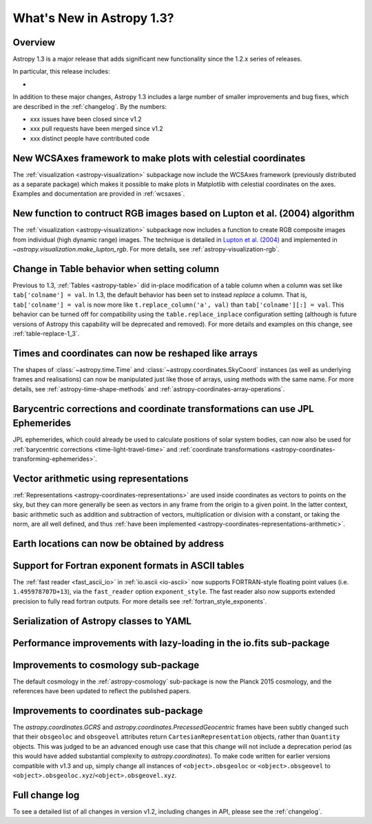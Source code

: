 .. doctest-skip-all

.. _whatsnew-1.3:

==========================
What's New in Astropy 1.3?
==========================

Overview
--------

Astropy 1.3 is a major release that adds significant new functionality since
the 1.2.x series of releases.

In particular, this release includes:

*

In addition to these major changes, Astropy 1.3 includes a large number of
smaller improvements and bug fixes, which are described in the
:ref:`changelog`. By the numbers:

* xxx issues have been closed since v1.2
* xxx pull requests have been merged since v1.2
* xxx distinct people have contributed code

New WCSAxes framework to make plots with celestial coordinates
--------------------------------------------------------------

The :ref:`visualization <astropy-visualization>` subpackage now include the
WCSAxes framework (previously distributed as a separate package) which makes it
possible to make plots in Matplotlib with celestial coordinates on the axes.
Examples and documentation are provided in :ref:`wcsaxes`.

.. plot::
   :context: reset
   :align: center

    import matplotlib.pyplot as plt

    from astropy.wcs import WCS
    from astropy.io import fits
    from astropy.utils.data import get_pkg_data_filename

    filename = get_pkg_data_filename('galactic_center/gc_msx_e.fits')

    hdu = fits.open(filename)[0]
    wcs = WCS(hdu.header)

    ax = plt.subplot(projection=wcs)

    ax.imshow(hdu.data, vmin=-2.e-5, vmax=2.e-4, origin='lower')

    ax.coords.grid(True, color='white', ls='solid')
    ax.coords[0].set_axislabel('Galactic Longitude')
    ax.coords[1].set_axislabel('Galactic Latitude')

    overlay = ax.get_coords_overlay('fk5')
    overlay.grid(color='white', ls='dotted')
    overlay[0].set_axislabel('Right Ascension (J2000)')
    overlay[1].set_axislabel('Declination (J2000)')

New function to contruct RGB images based on Lupton et al. (2004) algorithm
---------------------------------------------------------------------------

The :ref:`visualization <astropy-visualization>` subpackage now includes a
function to create RGB composite images from individual (high dynamic range)
images.  The technique is detailed in `Lupton et al. (2004)`_ and implemented in `~astropy.visualization.make_lupton_rgb`. For more details, see
:ref:`astropy-visualization-rgb`.


.. We use raw here because image directives pointing to external locations fail for some sphinx versions
.. raw:: html

    <a class="reference internal image-reference" href="http://data.astropy.org/visualization/ngc6976.jpeg"><img alt="lupton RGB image" src="http://data.astropy.org/visualization/ngc6976-small.jpeg" /></a>



Change in Table behavior when setting column
--------------------------------------------

Previous to 1.3, :ref:`Tables <astropy-table>` did in-place
modification of a table column when a column was set like
``tab['colname'] = val``.  In 1.3, the default behavior has been set to instead
*replace* a column.  That is, ``tab['colname'] = val`` is now more like
``t.replace_column('a', val)`` than ``tab['colname'][:] = val``.  This behavior
can be turned off for compatibility using the ``table.replace_inplace``
configuration setting (although is future versions of Astropy this capability
will be deprecated and removed).  For more details and examples on this change,
see :ref:`table-replace-1_3`.

.. _whatsnew-1.3-instance-shapes:

Times and coordinates can now be reshaped like arrays
-----------------------------------------------------

The shapes of :class:`~astropy.time.Time` and
:class:`~astropy.coordinates.SkyCoord` instances (as well as underlying frames
and realisations) can now be manipulated just like those of arrays, using
methods with the same name.  For more details, see
:ref:`astropy-time-shape-methods` and
:ref:`astropy-coordinates-array-operations`.

.. _whatsnew-1.3-jpl-ephemerides:

Barycentric corrections and coordinate transformations can use JPL Ephemerides
------------------------------------------------------------------------------

JPL ephemerides, which could already be used to calculate positions of solar
system bodies, can now also be used for :ref:`barycentric corrections
<time-light-travel-time>` and :ref:`coordinate transformations
<astropy-coordinates-transforming-ephemerides>`.

.. _whatsnew-1.3-representation-arithmetic:

Vector arithmetic using representations
---------------------------------------

:ref:`Representations <astropy-coordinates-representations>` are used inside
coordinates as vectors to points on the sky, but they can more generally be
seen as vectors in any frame from the origin to a given point. In the latter
context, basic arithmetic such as addition and subtraction of vectors,
multiplication or division with a constant, or taking the norm, are all well
defined, and thus :ref:`have been implemented
<astropy-coordinates-representations-arithmetic>`.

Earth locations can now be obtained by address
----------------------------------------------


Support for Fortran exponent formats in ASCII tables
----------------------------------------------------

The :ref:`fast reader <fast_ascii_io>` in :ref:`io.ascii <io-ascii>` now
supports FORTRAN-style floating point values (i.e. ``1.495978707D+13``), via
the ``fast_reader`` option ``exponent_style``.  The fast reader also now
supports extended precision to fully read fortran outputs. For more details see
:ref:`fortran_style_exponents`.


Serialization of Astropy classes to YAML
----------------------------------------


Performance improvements with lazy-loading in the io.fits sub-package
---------------------------------------------------------------------


.. _whatsnew-1.3-cosmo:

Improvements to cosmology sub-package
-------------------------------------

The default cosmology in the :ref:`astropy-cosmology` sub-package is
now the Planck 2015 cosmology, and the references have been updated
to reflect the published papers.

Improvements to coordinates sub-package
---------------------------------------

The `astropy.coordinates.GCRS` and `astropy.coordinates.PrecessedGeocentric`
frames have been subtly changed such that their ``obsgeoloc`` and ``obsgeovel``
attributes return ``CartesianRepresentation`` objects, rather than ``Quantity``
objects.  This was judged to be an advanced enough use case that this change
will not include a deprecation period (as this would have added substantial
complexity to `astropy.coordinates`). To make code written for earlier versions
compatible with v1.3 and up, simply change all instances of
``<object>.obsgeoloc`` or ``<object>.obsgeovel`` to
``<object>.obsgeoloc.xyz``/``<object>.obsgeovel.xyz``.

Full change log
---------------

To see a detailed list of all changes in version v1.2, including changes in
API, please see the :ref:`changelog`.


.. _Lupton et al. (2004): http://adsabs.harvard.edu/abs/2004PASP..116..133L
